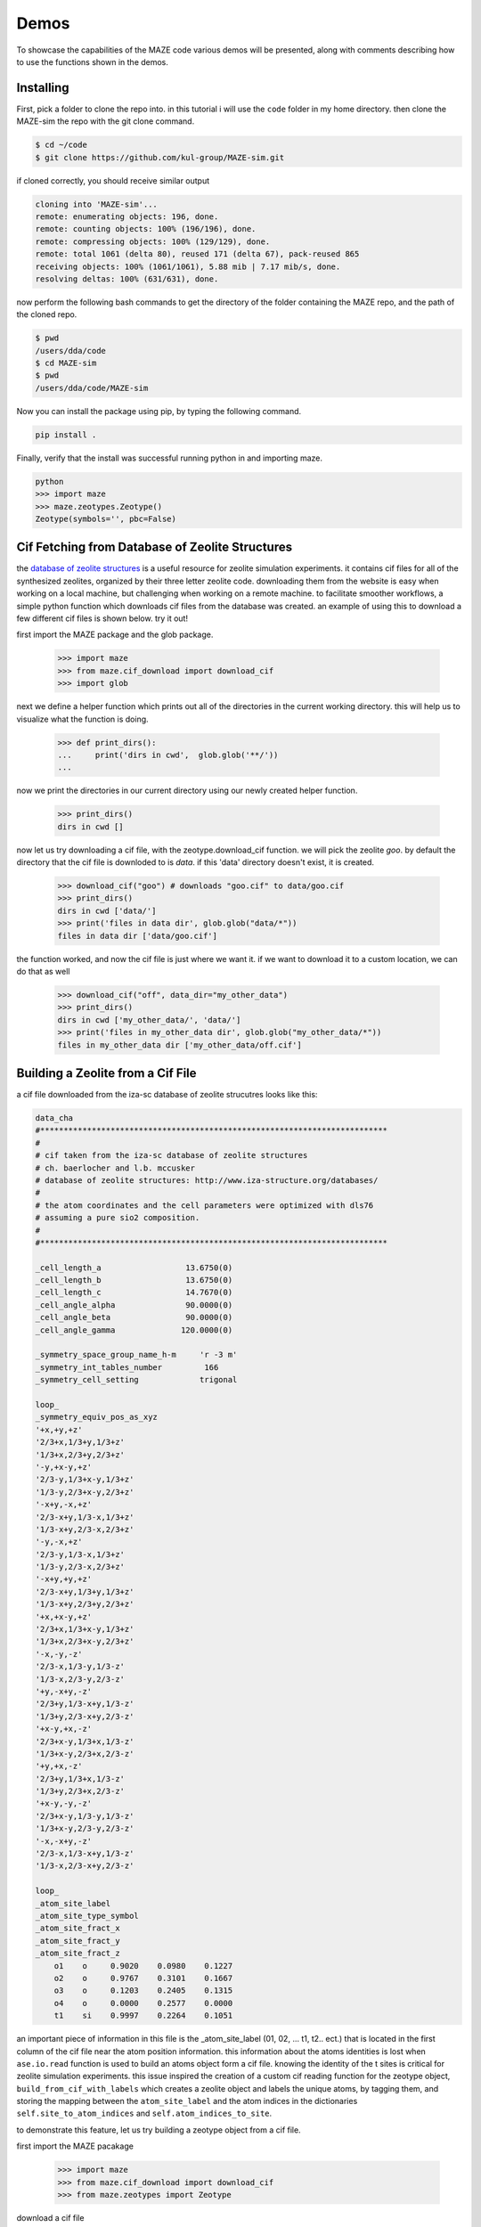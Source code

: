 ===============
Demos
===============

To showcase the capabilities of the MAZE code various demos will be presented, along with comments describing how to use the functions shown in the demos.

******************************************************
Installing
******************************************************

First, pick a folder to clone the repo into. in this tutorial i will use the ``code`` folder in my home directory. then clone the MAZE-sim the repo with the git clone command.

.. code-block:: bash

    $ cd ~/code
    $ git clone https://github.com/kul-group/MAZE-sim.git

if cloned correctly, you should receive similar output

.. code-block:: bash

    cloning into 'MAZE-sim'...
    remote: enumerating objects: 196, done.
    remote: counting objects: 100% (196/196), done.
    remote: compressing objects: 100% (129/129), done.
    remote: total 1061 (delta 80), reused 171 (delta 67), pack-reused 865
    receiving objects: 100% (1061/1061), 5.88 mib | 7.17 mib/s, done.
    resolving deltas: 100% (631/631), done.

now perform the following bash commands to get the directory of the folder containing the MAZE repo, and the path of the cloned repo.

.. code-block:: bash

    $ pwd
    /users/dda/code
    $ cd MAZE-sim
    $ pwd
    /users/dda/code/MAZE-sim

Now you can install the package using pip, by typing the following command.

.. code-block:: bash

    pip install .

Finally, verify that the install was successful running python in and importing maze.

.. code-block:: bash

    python
    >>> import maze
    >>> maze.zeotypes.Zeotype()
    Zeotype(symbols='', pbc=False)


******************************************************
Cif Fetching from Database of Zeolite Structures
******************************************************

the `database of zeolite structures <http://www.iza-structure.org/databases/>`_ is a useful resource for zeolite simulation experiments. it contains cif files for all of the synthesized zeolites, organized by their three letter zeolite code. downloading them from the website is easy when working on a local machine, but challenging when working on a remote machine. to facilitate smoother workflows, a simple python function which downloads cif files from the database was created. an example of using this to download a few different cif files is shown below. try it out!

first import the MAZE package and the glob package.

    >>> import maze
    >>> from maze.cif_download import download_cif
    >>> import glob

next we define a helper function which prints out all of the directories in the current working directory. this will help us to visualize what the function is doing.


    >>> def print_dirs():
    ...     print('dirs in cwd',  glob.glob('**/'))
    ...

now we print the directories in our current directory using our newly created helper function.

    >>> print_dirs()
    dirs in cwd []

now let us try downloading a cif file, with the zeotype.download_cif function. we will pick the zeolite `goo`. by default the directory that the cif file is downloded to is `data`. if this 'data' directory doesn't exist, it is created.

    >>> download_cif("goo") # downloads "goo.cif" to data/goo.cif
    >>> print_dirs()
    dirs in cwd ['data/']
    >>> print('files in data dir', glob.glob("data/*"))
    files in data dir ['data/goo.cif']

the function worked, and now the cif file is just where we want it. if we want to download it to a custom location, we can do that as well

    >>> download_cif("off", data_dir="my_other_data")
    >>> print_dirs()
    dirs in cwd ['my_other_data/', 'data/']
    >>> print('files in my_other_data dir', glob.glob("my_other_data/*"))
    files in my_other_data dir ['my_other_data/off.cif']


******************************************************
Building a Zeolite from a Cif File
******************************************************

a cif file downloaded from the iza-sc database of zeolite strucutres looks like this:

.. code-block:: text

    data_cha
    #**************************************************************************
    #
    # cif taken from the iza-sc database of zeolite structures
    # ch. baerlocher and l.b. mccusker
    # database of zeolite structures: http://www.iza-structure.org/databases/
    #
    # the atom coordinates and the cell parameters were optimized with dls76
    # assuming a pure sio2 composition.
    #
    #**************************************************************************

    _cell_length_a                  13.6750(0)
    _cell_length_b                  13.6750(0)
    _cell_length_c                  14.7670(0)
    _cell_angle_alpha               90.0000(0)
    _cell_angle_beta                90.0000(0)
    _cell_angle_gamma              120.0000(0)

    _symmetry_space_group_name_h-m     'r -3 m'
    _symmetry_int_tables_number         166
    _symmetry_cell_setting             trigonal

    loop_
    _symmetry_equiv_pos_as_xyz
    '+x,+y,+z'
    '2/3+x,1/3+y,1/3+z'
    '1/3+x,2/3+y,2/3+z'
    '-y,+x-y,+z'
    '2/3-y,1/3+x-y,1/3+z'
    '1/3-y,2/3+x-y,2/3+z'
    '-x+y,-x,+z'
    '2/3-x+y,1/3-x,1/3+z'
    '1/3-x+y,2/3-x,2/3+z'
    '-y,-x,+z'
    '2/3-y,1/3-x,1/3+z'
    '1/3-y,2/3-x,2/3+z'
    '-x+y,+y,+z'
    '2/3-x+y,1/3+y,1/3+z'
    '1/3-x+y,2/3+y,2/3+z'
    '+x,+x-y,+z'
    '2/3+x,1/3+x-y,1/3+z'
    '1/3+x,2/3+x-y,2/3+z'
    '-x,-y,-z'
    '2/3-x,1/3-y,1/3-z'
    '1/3-x,2/3-y,2/3-z'
    '+y,-x+y,-z'
    '2/3+y,1/3-x+y,1/3-z'
    '1/3+y,2/3-x+y,2/3-z'
    '+x-y,+x,-z'
    '2/3+x-y,1/3+x,1/3-z'
    '1/3+x-y,2/3+x,2/3-z'
    '+y,+x,-z'
    '2/3+y,1/3+x,1/3-z'
    '1/3+y,2/3+x,2/3-z'
    '+x-y,-y,-z'
    '2/3+x-y,1/3-y,1/3-z'
    '1/3+x-y,2/3-y,2/3-z'
    '-x,-x+y,-z'
    '2/3-x,1/3-x+y,1/3-z'
    '1/3-x,2/3-x+y,2/3-z'

    loop_
    _atom_site_label
    _atom_site_type_symbol
    _atom_site_fract_x
    _atom_site_fract_y
    _atom_site_fract_z
        o1    o     0.9020    0.0980    0.1227
        o2    o     0.9767    0.3101    0.1667
        o3    o     0.1203    0.2405    0.1315
        o4    o     0.0000    0.2577    0.0000
        t1    si    0.9997    0.2264    0.1051




an important piece of information in this file is the _atom_site_label (01, 02, ... t1, t2.. ect.) that is located in the first column of the cif file near the atom position information. this information about the atoms identities is lost when ``ase.io.read`` function is used to build an atoms object form a cif file. knowing the identity of the t sites is critical for zeolite simulation experiments. this issue inspired the creation of a custom cif reading function for the zeotype object, ``build_from_cif_with_labels`` which creates a zeolite object and labels the unique atoms, by tagging them, and storing the mapping between the ``atom_site_label`` and the atom indices in the dictionaries ``self.site_to_atom_indices`` and ``self.atom_indices_to_site``.

to demonstrate this feature, let us try building a zeotype object from a cif file.

first import the MAZE pacakage

    >>> import maze
    >>> from maze.cif_download import download_cif
    >>> from maze.zeotypes import Zeotype

download a cif file

    >>> download_cif('cha', data_dir='data') # download cha.cif

then use the static method ``build_from_cif_with_labels``

>>> my_zeolite = Zeotype.build_from_cif_with_labels('data/cha.cif')  # build from code

the zeotype has been built. the atom idenity information is now stored in two dictionaries. let's take a look at them:

    >>> print('site_to_atom_indices map', my_zeolite.site_to_atom_indices, sep='\n\n')
    site_to_atom_indices map

.. code-block:: json

    {'o1': [0, 1, 2, 3, 4, 5, 6, 7, 8, 9, 10, 11, 12, 13, 14, 15, 16, 17],
    'o2': [18, 19, 20, 21, 22, 23, 24, 25, 26, 27, 28, 29, 30, 31, 32, 33, 34, 35],
    'o3': [36, 37, 38, 39, 40, 41, 42, 43, 44, 45, 46, 47, 48, 49, 50, 51, 52, 53],
    'o4': [54, 55, 56, 57, 58, 59, 60, 61, 62, 63, 64, 65, 66, 67, 68, 69, 70, 71],
    't1': [72, 73, 74, 75, 76, 77, 78, 79, 80, 81, 82, 83, 84, 85, 86, 87, 88, 89, 90, 91, 92, 93, 94, 95, 96, 97, 98, 99, 100, 101, 102, 103, 104, 105, 106, 107]}

.. code-block:: python

    >>> print('atom indices to site map', my_zeolite.atom_indices_to_site, sep='\n\n')
    atom indices to site map

.. code-block:: json

    {0: 'o1', 1: 'o1', 2: 'o1', 3: 'o1', 4: 'o1', 5: 'o1', 6: 'o1', 7: 'o1', 8: 'o1', 9: 'o1', 10: 'o1', 11: 'o1', 12: 'o1', 13: 'o1', 14: 'o1', 15: 'o1', 16: 'o1', 17: 'o1', 18: 'o2', 19: 'o2', 20: 'o2', 21: 'o2', 22: 'o2', 23: 'o2', 24: 'o2', 25: 'o2', 26: 'o2', 27: 'o2', 28: 'o2', 29: 'o2', 30: 'o2', 31: 'o2', 32: 'o2', 33: 'o2', 34: 'o2', 35: 'o2', 36: 'o3', 37: 'o3', 38: 'o3', 39: 'o3', 40: 'o3', 41: 'o3', 42: 'o3', 43: 'o3', 44: 'o3', 45: 'o3', 46: 'o3', 47: 'o3', 48: 'o3', 49: 'o3', 50: 'o3', 51: 'o3', 52: 'o3', 53: 'o3', 54: 'o4', 55: 'o4', 56: 'o4', 57: 'o4', 58: 'o4', 59: 'o4', 60: 'o4', 61: 'o4', 62: 'o4', 63: 'o4', 64: 'o4', 65: 'o4', 66: 'o4', 67: 'o4', 68: 'o4', 69: 'o4', 70: 'o4', 71: 'o4', 72: 't1', 73: 't1', 74: 't1', 75: 't1', 76: 't1', 77: 't1', 78: 't1', 79: 't1', 80: 't1', 81: 't1', 82: 't1', 83: 't1', 84: 't1', 85: 't1', 86: 't1', 87: 't1', 88: 't1', 89: 't1', 90: 't1', 91: 't1', 92: 't1', 93: 't1', 94: 't1', 95: 't1', 96: 't1', 97: 't1', 98: 't1', 99: 't1', 100: 't1', 101: 't1', 102: 't1', 103: 't1', 104: 't1', 105: 't1', 106: 't1', 107: 't1'}

depending on the situation one dictionary might be more useful than the other.

******************************************************
Identifying Atom Types in a Zeolite Structure
******************************************************

The Zeotype class includes methods for identifying the different types of atoms in a zeolite structure. These methods do will work on all Zeolite objects, even those where the ``atom_indices_to_site`` and ``site_to_atom_indices`` are not set.

.. code-block:: python

    >>> from maze.zeotypes import Zeotype
    >>> cif_dir = "/Users/dda/Code/zeotype/data/GOO.cif"
    >>> z = Zeotype.build_from_cif_with_labels(cif_dir)
    >>> atom_types = z.get_atom_types()
    >>> print('atom_types', dict(atom_types))

.. code-block:: json

    atom_types {'framework-O': [0, 1, 2, 3, 4, 5, 6, 7, 8, 9, 10, 11, 12, 13, 14, 15, 16, 17, 18, 19, 20, 21, 22, 23, 24, 25, 26, 27, 28, 29, 30, 31, 32, 33, 34, 35, 36, 37, 38, 39, 40, 41, 42, 43, 44, 45, 46, 47, 48, 49, 50, 51, 52, 53, 54, 55, 56, 57, 58, 59, 60, 61, 62, 63], 'framework-Si': [64, 65, 66, 67, 68, 69, 70, 71, 72, 73, 74, 75, 76, 77, 78, 79, 80, 81, 82, 83, 84, 85, 86, 87, 88, 89, 90, 91, 92, 93, 94, 95]}

.. code-block:: python

    >>> atoms_indices, count = z.count_elements()
    >>> print('atom type count', dict(atoms_indices))

.. code-block:: json

    atom type count {'O': [0, 1, 2, 3, 4, 5, 6, 7, 8, 9, 10, 11, 12, 13, 14, 15, 16, 17, 18, 19, 20, 21, 22, 23, 24, 25, 26, 27, 28, 29, 30, 31, 32, 33, 34, 35, 36, 37, 38, 39, 40, 41, 42, 43, 44, 45, 46, 47, 48, 49, 50, 51, 52, 53, 54, 55, 56, 57, 58, 59, 60, 61, 62, 63], 'Si': [64, 65, 66, 67, 68, 69, 70, 71, 72, 73, 74, 75, 76, 77, 78, 79, 80, 81, 82, 83, 84, 85, 86, 87, 88, 89, 90, 91, 92, 93, 94, 95]}

.. code-block:: python

    print('atom count', dict(atoms_indices))

.. code-block:: json

    atom type count {'O': [0, 1, 2, 3, 4, 5, 6, 7, 8, 9, 10, 11, 12, 13, 14, 15, 16, 17, 18, 19, 20, 21, 22, 23, 24, 25, 26, 27, 28, 29, 30, 31, 32, 33, 34, 35, 36, 37, 38, 39, 40, 41, 42, 43, 44, 45, 46, 47, 48, 49, 50, 51, 52, 53, 54, 55, 56, 57, 58, 59, 60, 61, 62, 63], 'Si': [64, 65, 66, 67, 68, 69, 70, 71, 72, 73, 74, 75, 76, 77, 78, 79, 80, 81, 82, 83, 84, 85, 86, 87, 88, 89, 90, 91, 92, 93, 94, 95]}

******************************************************
Extracting, Adding and Capping Clusters
******************************************************

One of the most useful features of the ZeoSE package is the ability to add and remove atoms from a zeotype object. to demonstrate this we will extract a cluster from a zeotype object, change some of the atoms, then integrate it back into the main zeotype.

The first step is setting some paths and then importing the zeotype package. Change the following paths to match the directory containing the zeotype code. If you want all of the code for this demo, scroll down to the bottom of this section.

.. code-block:: python

    >>> cif_dir = "/users/dda/code/zeotype/data/bea.cif"

Now load in the ZeoSE package

.. code-block:: python

    >>> import maze

Next we build a zeolite object from a cif file

.. code-block:: python

    >>> zeolite = maze.zeotypes.Zeotype.build_from_cif_with_labels(cif_dir)

To view the zeolite structure we use the ``ase.visualize.view`` function.

.. code-block:: python

    >>> from ase.visualize import view
    >>> view(zeolite)

.. image:: images/zeolite.png

The next step is to pick a T site and then use one of the static methods in the ``Cluster`` class to select indices to build the cluster.

The atom 154 is right in the middle of the zeolite, which will make viewing the cluster creation easy. Another option would be to use the ``site_to_atom_indices`` dictionary to select a specific T site.

.. image:: image/tsite154.png

There are a few different cluster index finder functions to choose from. A simple one is ``Cluster.get_oh_cluster_indices`` which only selects the central t atom, and surrounding oxygen and hydrogens.

.. code-block:: python

    >>> site = 154
    >>> cluster_indices = maze.zeotypes.Cluster.get_oh_cluster_indices(zeolite, site)
    >>> cluster_indices
    [2, 66, 74, 138, 77, 82, 146, 22, 154, 30, 38, 102, 186, 42, 174, 50, 114, 117, 118, 58, 126]

Now that we have selected the indices we can create a cluster and open framework using the ``zeotype`` method ``get_cluster``


.. code-block:: python

    >>> cluster, open_framework = zeolite.get_cluster(cluster_indices=cluster_indices)
    >>> view(cluster)

.. image:: images/uncapped_cluster.png

.. code-block:: python

    >>> view(open_framework)

.. image:: images/open_framework.png

Next we want to cap the cluster and optimize its structure. Capping involves adding hydrogens and oxygens to the cluster. The built-in ``cap_atoms()`` method returns a new cluster object that has hydrogen caps added to it.

    >>> capped_cluster = cluster.cap_atoms()
    >>> view(capped_cluster)

.. image:: images/capped_cluster.png


The next step is to replace the oxygen atoms in the capped_cluster with Po atoms.

.. code-block:: python

    >>> for atom in capped_cluster:
    >>>     if atom.symbol == 'O':
    >>>         capped_cluster[atom.index].symbol = 'Po'
    >>> view(capped_cluster)

.. image:: images/po_cluster.png

Next we remove the caps. To do this we examine the additions dictionary.

.. code-block:: python

    >>> capped_cluster.additions
    defaultdict(<class 'list'>, {'h_caps': ['h_caps_6']})

Then we remove the caps

.. code-block:: python

   >>>  uncapped_cluster = capped_cluster.remove_caps(cap_type='h_caps', cap_name='h_caps_6')
   >>> view(uncapped_cluster)

.. image:: images/uncapped_po_cluster.png

    Finally we integrate the cluster back into the open framework. If the cluster has overlapping indices with the zeotype it is being integrated into, then the properties of those overlapping atoms will be changed to match the cluster being integrated.

    .. code-block:: python

        iz = open_framework.integrate_other_zeotype(uncapped_cluster)
        view(iz)

    .. image:: images/integrated_iz.png

    This demo showed the power of the ZeoSE code to extract and add clusters to zeotypes. This is one of the most useful features of the ZeoSE code.

Here the block of code used in this tutorial.

.. code-block:: python

    # define paths
    import maze

    # make zeotype from cif file
    zeolite = maze.zeotypes.Zeotype.build_from_cif_with_labels(cif_dir)

    #view the zeolite
    from ase.visualize import view
    view(zeolite)

    # get cluster indices
    site_index = 154
    c_in = maze.zeotypes.Cluster.get_oh_cluster_indices(zeolite, site_index)
    print(c_in)

    # make the cluster
    cluster, open_framework = zeolite.get_cluster(cluster_indices=c_in)
    view(open_framework)
    view(cluster)

    capped_cluster = cluster.cap_atoms()
    view(capped_cluster)
    # change all of the oxygens in the cluster to Polonium
    for atom in capped_cluster:
        if atom.symbol == 'O':
            capped_cluster[atom.index].symbol = 'Po'
    view(capped_cluster)

    # removing the capped cluster (this might be changed in new versions)
    capped_cluster.additions
    uncapped_cluster = capped_cluster.remove_caps(cap_type='h_caps', cap_name='h_caps_6')
    view(uncapped_cluster)


    # integrate cluster back into the open defect
    iz = open_framework.integrate_other_zeotype(uncapped_cluster)
    view(iz)







